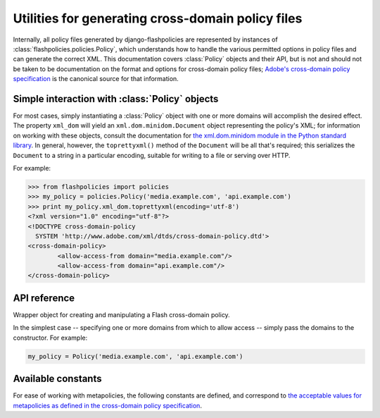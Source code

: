 .. module:: flashpolicies.policies


Utilities for generating cross-domain policy files
==================================================

Internally, all policy files generated by django-flashpolicies are
represented by instances of :class:`flashpolicies.policies.Policy`,
which understands how to handle the various permitted options in
policy files and can generate the correct XML. This documentation
covers :class:`Policy` objects and their API, but is not and should
not be taken to be documentation on the format and options for
cross-domain policy files; `Adobe's cross-domain policy specification
<http://www.adobe.com/devnet/articles/crossdomain_policy_file_spec.html>`_
is the canonical source for that information.


Simple interaction with :class:`Policy` objects
-----------------------------------------------

For most cases, simply instantiating a :class:`Policy` object with one or
more domains will accomplish the desired effect. The property
``xml_dom`` will yield an ``xml.dom.minidom.Document`` object
representing the policy's XML; for information on working with these
objects, consult the documentation for `the xml.dom.minidom module in
the Python standard library
<http://docs.python.org/library/xml.dom.minidom.html>`_. In general,
however, the ``toprettyxml()`` method of the ``Document`` will be all
that's required; this serializes the ``Document`` to a string in a
particular encoding, suitable for writing to a file or serving over
HTTP.

For example:

.. code-block:: pycon

   >>> from flashpolicies import policies
   >>> my_policy = policies.Policy('media.example.com', 'api.example.com')
   >>> print my_policy.xml_dom.toprettyxml(encoding='utf-8')
   <?xml version="1.0" encoding="utf-8"?>
   <!DOCTYPE cross-domain-policy
     SYSTEM 'http://www.adobe.com/xml/dtds/cross-domain-policy.dtd'>
   <cross-domain-policy>
           <allow-access-from domain="media.example.com"/>
           <allow-access-from domain="api.example.com"/>
   </cross-domain-policy>


API reference
-------------

.. class:: Policy

   Wrapper object for creating and manipulating a Flash cross-domain
   policy.

   In the simplest case -- specifying one or more domains from which
   to allow access -- simply pass the domains to the constructor. For
   example:

   .. code-block:: python

      my_policy = Policy('media.example.com', 'api.example.com')

   .. method:: allow_domain(domain, to_ports=None, secure=True)

      Allow access for Flash content served from a particular domain.

      :param domain: The domain from which to allow access. May be
         either a full domain name (e.g., ``example.com``) or a
         wildcard (e.g., ``*.example.com``). Due to serious potential
         security concerns, it is strongly recommended that you avoid
         wildcard domain values.
      :param to_ports: (only for socket policy files) A list of ports
         the domain will be permitted to access. Each value in the
         list may be either a port number (e.g., ``80``), a range of
         ports (e.g., ``"80-120"``) or the wildcard value ``"*"``,
         which will permit all ports.
      :param secure: If ``True``, will require the security level of
         the HTTP protocol for Flash content to match that of this
         policy file; for example, if the policy file was retrieved
         via HTTPS, Flash content from ``domain`` must also be
         retrieved via HTTPS. If ``False``, this matching of security
         levels will be disabled. It is strongly recommended that you
         not disable the matching of security levels.

   .. method:: allow_headers(domain, headers, secure=True)

      Allow Flash content from a particular domain to push data via
      HTTP headers.

      :param domain: The domain from which to allow access. May be
         either a full domain name (e.g., ``example.com``) or a
         wildcard (e.g., ``*.example.com``). Due to serious potential
         security concerns, it is strongly recommended that you avoid
         wildcard domain values.
      :param headers: A list of HTTP header names in which data may be
         submitted.
      :param secure: If ``True``, will require the security level of
         the HTTP protocol for Flash content to match that of this
         policy file; for example, if the policy file was retrieved
         via HTTPS, Flash content from ``domain`` must also be
         retrieved via HTTPS. If ``False``, this matching of security
         levels will be disabled. It is strongly recommended that you
         not disable the matching of security levels.

   .. method:: metapolicy(permitted)

      Set metapolicy information (only applicable to master policy
      files), determining which other policy files may be used on the
      same domain.

      :param permitted: The metapolicy to use. Acceptable values are
         `those listed in the cross-domain policy specification
         <http://www.adobe.com/devnet/articles/crossdomain_policy_file_spec.html#site-control>`_,
         and are also available as :ref:`a set of constants defined in
         this module <metapolicy-constants>`. Passing an invalid
         value will raise ``TypeError``.

      By default, Flash assumes a default metapolicy of
      ``master-only`` (except for socket policies, which assume a
      default of ``all``), so if this is the desired metapolicy (and,
      for security reasons, it often is), this method does not need to
      be called.

      Note that a metapolicy of ``none`` forbids **all** access, even
      if one or more domains have previously been specified as
      allowed. As such, setting the metapolicy to ``none`` will remove
      all access previously granted by :meth:`allow_domain` or
      :meth:`allow_headers`. Additionally, attempting to grant access
      via :meth:`allow_domain` or :meth:`allow_headers` will, when the
      metapolicy is ``none``, raise ``TypeError``.


.. _metapolicy-constants:

Available constants
-------------------

For ease of working with metapolicies, the following constants are
defined, and correspond to `the acceptable values for metapolicies as
defined in the cross-domain policy specification
<http://www.adobe.com/devnet/articles/crossdomain_policy_file_spec.html#site-control>`_.

.. data:: SITE_CONTROL_ALL

   All policy files available on the current domain are
   permitted. Actual value is the string ``"all"``.

.. data:: SITE_CONTROL_BY_CONTENT_TYPE

   Only policy files served from the current domain with an HTTP
   ``Content-Type`` of ``text/x-cross-domain-policy`` are
   permitted. Actual value is the string ``"by-content-type"``.

.. data:: SITE_CONTROL_BY_FTP_FILENAME

   Only policy files served from the current domain as files named
   ``crossdomain.xml`` are permitted. Actual value is the string
   ``"by-ftp-filename"``.

.. data:: SITE_CONTROL_MASTER_ONLY

   Only the master policy file for this domain -- the policy served
   from the URL ``/crossdomain.xml`` -- is permitted. Actual value is
   the string ``"master-only"``.

.. data:: SITE_CONTROL_NONE

   No policy files are permitted, including the master policy
   file. Actual value is the string ``"none"``.

.. data:: VALID_SITE_CONTROL

   A tuple containing the above constants, for convenient validation
   of metapolicy values.
